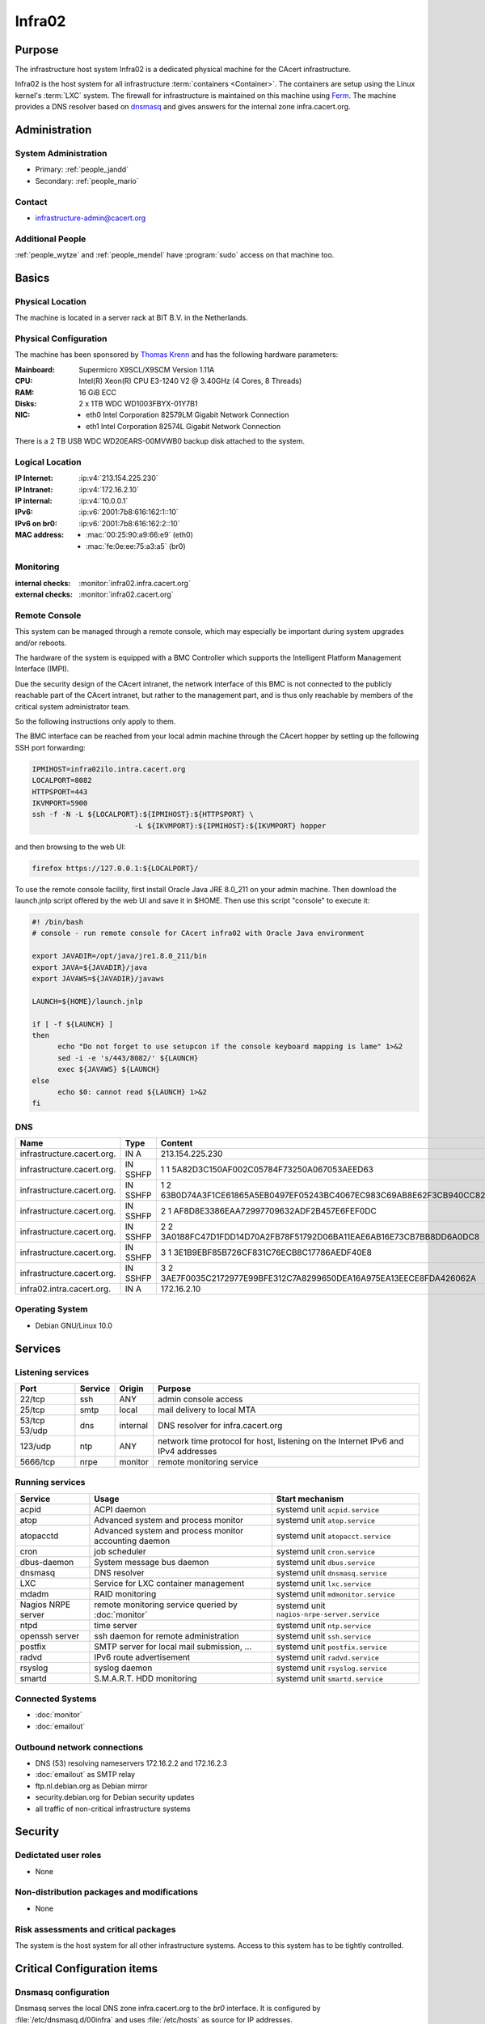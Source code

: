 .. index::
   single: Systems; Infra02

=======
Infra02
=======

Purpose
=======

The infrastructure host system Infra02 is a dedicated physical machine for the
CAcert infrastructure.

.. index::
   single: Ferm

Infra02 is the host system for all infrastructure :term:`containers
<Container>`. The containers are setup using the Linux kernel's :term:`LXC`
system. The firewall for infrastructure is maintained on this machine using
Ferm_. The machine provides a DNS resolver based on dnsmasq_ and gives answers
for the internal zone infra.cacert.org.

.. _Ferm: http://ferm.foo-projects.org/
.. _dnsmasq: http://www.thekelleys.org.uk/dnsmasq/doc.html

Administration
==============

System Administration
---------------------

* Primary: :ref:`people_jandd`
* Secondary: :ref:`people_mario`

Contact
-------

* infrastructure-admin@cacert.org

Additional People
-----------------

:ref:`people_wytze` and :ref:`people_mendel` have :program:`sudo` access on that
machine too.

Basics
======

Physical Location
-----------------

The machine is located in a server rack at BIT B.V. in the Netherlands.

Physical Configuration
----------------------

The machine has been sponsored by `Thomas Krenn`_ and has the following hardware
parameters:

:Mainboard: Supermicro X9SCL/X9SCM Version 1.11A
:CPU: Intel(R) Xeon(R) CPU E3-1240 V2 @ 3.40GHz (4 Cores, 8 Threads)
:RAM: 16 GiB ECC
:Disks: 2 x 1TB WDC WD1003FBYX-01Y7B1
:NIC:

  * eth0 Intel Corporation 82579LM Gigabit Network Connection
  * eth1 Intel Corporation 82574L Gigabit Network Connection

There is a 2 TB USB WDC WD20EARS-00MVWB0 backup disk attached to the system.

.. seealso::

   See :wiki:`SystemAdministration/EquipmentList`

.. _Thomas Krenn: https://www.thomas-krenn.com/

Logical Location
----------------

:IP Internet: :ip:v4:`213.154.225.230`
:IP Intranet: :ip:v4:`172.16.2.10`
:IP internal: :ip:v4:`10.0.0.1`
:IPv6: :ip:v6:`2001:7b8:616:162:1::10`
:IPv6 on br0: :ip:v6:`2001:7b8:616:162:2::10`
:MAC address:

  * :mac:`00:25:90:a9:66:e9` (eth0)
  * :mac:`fe:0e:ee:75:a3:a5` (br0)

.. seealso::

   See :doc:`../network`

.. index::
   single: Monitoring; Infra02

Monitoring
----------

:internal checks: :monitor:`infra02.infra.cacert.org`
:external checks: :monitor:`infra02.cacert.org`

Remote Console
--------------

This system can be managed through a remote console, which may especially be
important during system upgrades and/or reboots.

The hardware of the system is equipped with a BMC Controller which supports the
Intelligent Platform Management Interface (IMPI).

Due the security design of the CAcert intranet, the network interface of this BMC
is not connected to the publicly reachable part of the CAcert intranet,
but rather to the management part, and is thus only reachable by members of the
critical system administrator team.

So the following instructions only apply to them.

The BMC interface can be reached from your local admin machine through the
CAcert hopper by setting up the following SSH port forwarding:

.. code:: bash

   IPMIHOST=infra02ilo.intra.cacert.org
   LOCALPORT=8082
   HTTPSPORT=443
   IKVMPORT=5900
   ssh -f -N -L ${LOCALPORT}:${IPMIHOST}:${HTTPSPORT} \
                           -L ${IKVMPORT}:${IPMIHOST}:${IKVMPORT} hopper

and then browsing to the web UI:

.. code:: bash

   firefox https://127.0.0.1:${LOCALPORT}/

To use the remote console facility, first install Oracle Java JRE 8.0_211 on
your admin machine. Then download the launch.jnlp script offered by the web UI
and save it in $HOME. Then use this script "console" to execute it:

.. code:: bash

   #! /bin/bash
   # console - run remote console for CAcert infra02 with Oracle Java environment

   export JAVADIR=/opt/java/jre1.8.0_211/bin
   export JAVA=${JAVADIR}/java
   export JAVAWS=${JAVADIR}/javaws

   LAUNCH=${HOME}/launch.jnlp

   if [ -f ${LAUNCH} ]
   then
         echo "Do not forget to use setupcon if the console keyboard mapping is lame" 1>&2
         sed -i -e 's/443/8082/' ${LAUNCH}
         exec ${JAVAWS} ${LAUNCH}
   else
         echo $0: cannot read ${LAUNCH} 1>&2
   fi

DNS
---

.. index::
   single: DNS records; Infra02

========================== ======== ====================================================================
Name                       Type     Content
========================== ======== ====================================================================
infrastructure.cacert.org. IN A     213.154.225.230
infrastructure.cacert.org. IN SSHFP 1 1 5A82D3C150AF002C05784F73250A067053AEED63
infrastructure.cacert.org. IN SSHFP 1 2 63B0D74A3F1CE61865A5EB0497EF05243BC4067EC983C69AB8E62F3CB940CC82
infrastructure.cacert.org. IN SSHFP 2 1 AF8D8E3386EAA72997709632ADF2B457E6FEF0DC
infrastructure.cacert.org. IN SSHFP 2 2 3A0188FC47D1FDD14D70A2FB78F51792D06BA11EAE6AB16E73CB7BB8DD6A0DC8
infrastructure.cacert.org. IN SSHFP 3 1 3E1B9EBF85B726CF831C76ECB8C17786AEDF40E8
infrastructure.cacert.org. IN SSHFP 3 2 3AE7F0035C2172977E99BFE312C7A8299650DEA16A975EA13EECE8FDA426062A
infra02.intra.cacert.org.  IN A     172.16.2.10
========================== ======== ====================================================================

.. seealso::

   See :wiki:`SystemAdministration/Procedures/DNSChanges`

Operating System
----------------

.. index::
   single: Debian GNU/Linux; Buster
   single: Debian GNU/Linux; 10.0

* Debian GNU/Linux 10.0

Services
========

Listening services
------------------

+----------+---------+----------+-----------------------------------------+
| Port     | Service | Origin   | Purpose                                 |
+==========+=========+==========+=========================================+
| 22/tcp   | ssh     | ANY      | admin console access                    |
+----------+---------+----------+-----------------------------------------+
| 25/tcp   | smtp    | local    | mail delivery to local MTA              |
+----------+---------+----------+-----------------------------------------+
| 53/tcp   | dns     | internal | DNS resolver for infra.cacert.org       |
| 53/udp   |         |          |                                         |
+----------+---------+----------+-----------------------------------------+
| 123/udp  | ntp     | ANY      | network time protocol for host,         |
|          |         |          | listening on the Internet IPv6 and IPv4 |
|          |         |          | addresses                               |
+----------+---------+----------+-----------------------------------------+
| 5666/tcp | nrpe    | monitor  | remote monitoring service               |
+----------+---------+----------+-----------------------------------------+

Running services
----------------

.. index::
   single: acpid
   single: atop
   single: atopacctd
   single: cron
   single: dbus
   single: dnsmasq
   single: lxc
   single: mdadm
   single: nrpe
   single: ntpd
   single: openssh
   single: postfix
   single: radvd
   single: rsyslog
   single: smartd

+--------------------+----------------------+---------------------------------------------+
| Service            | Usage                | Start mechanism                             |
+====================+======================+=============================================+
| acpid              | ACPI daemon          | systemd unit ``acpid.service``              |
+--------------------+----------------------+---------------------------------------------+
| atop               | Advanced system      | systemd unit ``atop.service``               |
|                    | and process monitor  |                                             |
+--------------------+----------------------+---------------------------------------------+
| atopacctd          | Advanced system      | systemd unit ``atopacct.service``           |
|                    | and process monitor  |                                             |
|                    | accounting daemon    |                                             |
+--------------------+----------------------+---------------------------------------------+
| cron               | job scheduler        | systemd unit ``cron.service``               |
+--------------------+----------------------+---------------------------------------------+
| dbus-daemon        | System message bus   | systemd unit ``dbus.service``               |
|                    | daemon               |                                             |
+--------------------+----------------------+---------------------------------------------+
| dnsmasq            | DNS resolver         | systemd unit ``dnsmasq.service``            |
+--------------------+----------------------+---------------------------------------------+
| LXC                | Service for LXC      | systemd unit ``lxc.service``                |
|                    | container management |                                             |
+--------------------+----------------------+---------------------------------------------+
| mdadm              | RAID monitoring      | systemd unit ``mdmonitor.service``          |
+--------------------+----------------------+---------------------------------------------+
| Nagios NRPE server | remote monitoring    | systemd unit ``nagios-nrpe-server.service`` |
|                    | service queried by   |                                             |
|                    | :doc:`monitor`       |                                             |
+--------------------+----------------------+---------------------------------------------+
| ntpd               | time server          | systemd unit ``ntp.service``                |
+--------------------+----------------------+---------------------------------------------+
| openssh server     | ssh daemon for       | systemd unit ``ssh.service``                |
|                    | remote               |                                             |
|                    | administration       |                                             |
+--------------------+----------------------+---------------------------------------------+
| postfix            | SMTP server for      | systemd unit ``postfix.service``            |
|                    | local mail           |                                             |
|                    | submission, ...      |                                             |
+--------------------+----------------------+---------------------------------------------+
| radvd              | IPv6 route           | systemd unit ``radvd.service``              |
|                    | advertisement        |                                             |
+--------------------+----------------------+---------------------------------------------+
| rsyslog            | syslog daemon        | systemd unit ``rsyslog.service``            |
+--------------------+----------------------+---------------------------------------------+
| smartd             | S.M.A.R.T. HDD       | systemd unit ``smartd.service``             |
|                    | monitoring           |                                             |
+--------------------+----------------------+---------------------------------------------+

.. Running Guests
   --------------

   .. some directive to list guests here

Connected Systems
-----------------

* :doc:`monitor`
* :doc:`emailout`

Outbound network connections
----------------------------

* DNS (53) resolving nameservers 172.16.2.2 and 172.16.2.3
* :doc:`emailout` as SMTP relay
* ftp.nl.debian.org as Debian mirror
* security.debian.org for Debian security updates
* all traffic of non-critical infrastructure systems

Security
========

.. sshkeys::
   :RSA:     SHA256:Y7DXSj8c5hhlpesEl+8FJDvEBn7Jg8aauOYvPLlAzII MD5:86:d5:f8:71:2e:ab:5e:50:5d:f6:37:6b:16:8f:d1:1c
   :DSA:     SHA256:OgGI/EfR/dFNcKL7ePUXktBroR6uarFuc8t7uN1qDcg MD5:b4:fb:c2:74:33:eb:cc:f0:3e:31:38:c9:a8:df:0a:f5
   :ECDSA:   SHA256:OufwA1whcpd+mb/jEseoKZZQ3qFql16hPuzo/aQmBio MD5:79:c4:b8:ff:ef:c9:df:9a:45:07:8d:ab:71:7c:e9:c0
   :ED25519: SHA256:eXWoP7L/A25p/YW3vmj+4NFy2lEEVcRaLnNhcelBar8 MD5:25:d1:c7:44:1c:38:9e:ad:89:32:c7:9c:43:8e:41:c4

Dedictated user roles
---------------------

* None

Non-distribution packages and modifications
-------------------------------------------

* None

Risk assessments and critical packages
--------------------------------------

The system is the host system for all other infrastructure systems. Access to
this system has to be tightly controlled.

Critical Configuration items
============================

.. index::
   pair: dnsmasq; configuration

Dnsmasq configuration
---------------------

Dnsmasq serves the local DNS zone infra.cacert.org to the `br0` interface. It
is configured by :file:`/etc/dnsmasq.d/00infra` and uses :file:`/etc/hosts` as
source for IP addresses.

.. index::
   pair: Ferm; configuration

Ferm firewall configuration
---------------------------

The `Ferm`_ based firewall setup is located in :file:`/etc/ferm` and its
subdirectories.

.. index::
   pair: LXC; configuration

Container configuration
-----------------------

The container configuration is contained in files named
:file:`/var/lib/lxc/<container>/config`.

The root filesystems of the containers are stored on :term:`LVM` volumes that
are mounted in :file:`/var/lib/lxc/<container>/rootfs` for each container.

Tasks
=====

.. todo:: document how to setup a new container
.. todo:: document how to setup firewall rules/forwarding
.. todo:: document how the backup system works

Reboot
------

The system can be rebooted safely since the Debian Buster installation on
2019-07-13:

.. code-block:: bash

   systemctl reboot

Restarting the firewall
-----------------------

To restart the firewall setup perform a configuration syntax check and use
systemctl to reload ferm's configuration.

.. code-block:: bash

   ferm -n /etc/ferm/ferm.conf
   systemctl reload ferm.service

Changes
=======

Planned
-------

.. todo:: add DNS setup for IPv6 address
.. todo:: switch to Puppet management
.. todo:: replace nrpe with icinga2 agent
.. todo:: replace ferm with nftables setup

System Future
-------------

* No plans

Additional documentation
========================

.. seealso::

   * :wiki:`PostfixConfiguration`

References
----------

Ferm documentation
   http://ferm.foo-projects.org/download/2.3/ferm.html
Ferm Debian Wiki page
   https://wiki.debian.org/ferm
LXC Debian Wiki page
   https://wiki.debian.org/LXC
